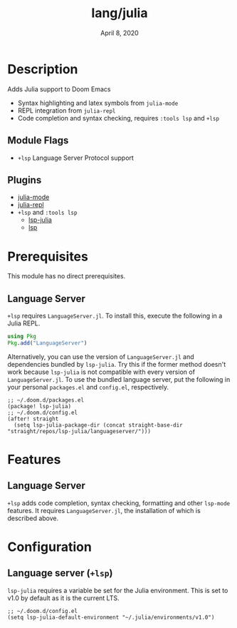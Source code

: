 #+TITLE:   lang/julia
#+DATE:    April 8, 2020
#+SINCE:   {replace with next tagged release version}
#+STARTUP: inlineimages nofold

* Table of Contents :TOC_3:noexport:
- [[#description][Description]]
  - [[#module-flags][Module Flags]]
  - [[#plugins][Plugins]]
- [[#prerequisites][Prerequisites]]
  - [[#language-server][Language Server]]
- [[#features][Features]]
  - [[#language-server-1][Language Server]]
- [[#configuration][Configuration]]
  - [[#language-server-lsp][Language server (~+lsp~)]]

* Description
Adds Julia support to Doom Emacs

+ Syntax highlighting and latex symbols from ~julia-mode~
+ REPL integration from ~julia-repl~
+ Code completion and syntax checking, requires ~:tools lsp~ and ~+lsp~

** Module Flags
+ =+lsp= Language Server Protocol support
** Plugins
+ [[https://github.com/tpapp/julia-repl][julia-mode]]
+ [[https://github.com/JuliaEditorSupport/julia-emacs/][julia-repl]]
+ =+lsp= and =:tools lsp=
  + [[https://github.com/non-jedi/lsp-julia][lsp-julia]]
  + [[https://github.com/emacs-lsp/lsp-mode][lsp]]

* Prerequisites
This module has no direct prerequisites.

** Language Server
~+lsp~ requires ~LanguageServer.jl~. To install this, execute the following in a
Julia REPL.

#+BEGIN_SRC julia
using Pkg
Pkg.add("LanguageServer")
#+END_SRC

Alternatively, you can use the version of ~LanguageServer.jl~ and dependencies
bundled by ~lsp-julia~. Try this if the former method doesn't work because
~lsp-julia~ is not compatible with every version of ~LanguageServer.jl~. To
use the bundled language server, put the following in your personal ~packages.el~
and ~config.el~, respectively.

#+BEGIN_SRC elisp
;; ~/.doom.d/packages.el
(package! lsp-julia)
;; ~/.doom.d/config.el
(after! straight
  (setq lsp-julia-package-dir (concat straight-base-dir "straight/repos/lsp-julia/languageserver/")))
#+END_SRC

* Features
  # An in-depth list of features, how to use them, and their dependencies.
** Language Server
~+lsp~ adds code completion, syntax checking, formatting and other ~lsp-mode~
features. It requires ~LanguageServer.jl~, the installation of which is
described above.

* Configuration
** Language server (~+lsp~)
~lsp-julia~ requires a variable be set for the Julia environment. This is set to
v1.0 by default as it is the current LTS.

#+BEGIN_SRC elisp
;; ~/.doom.d/config.el
(setq lsp-julia-default-environment "~/.julia/environments/v1.0")
#+END_SRC
